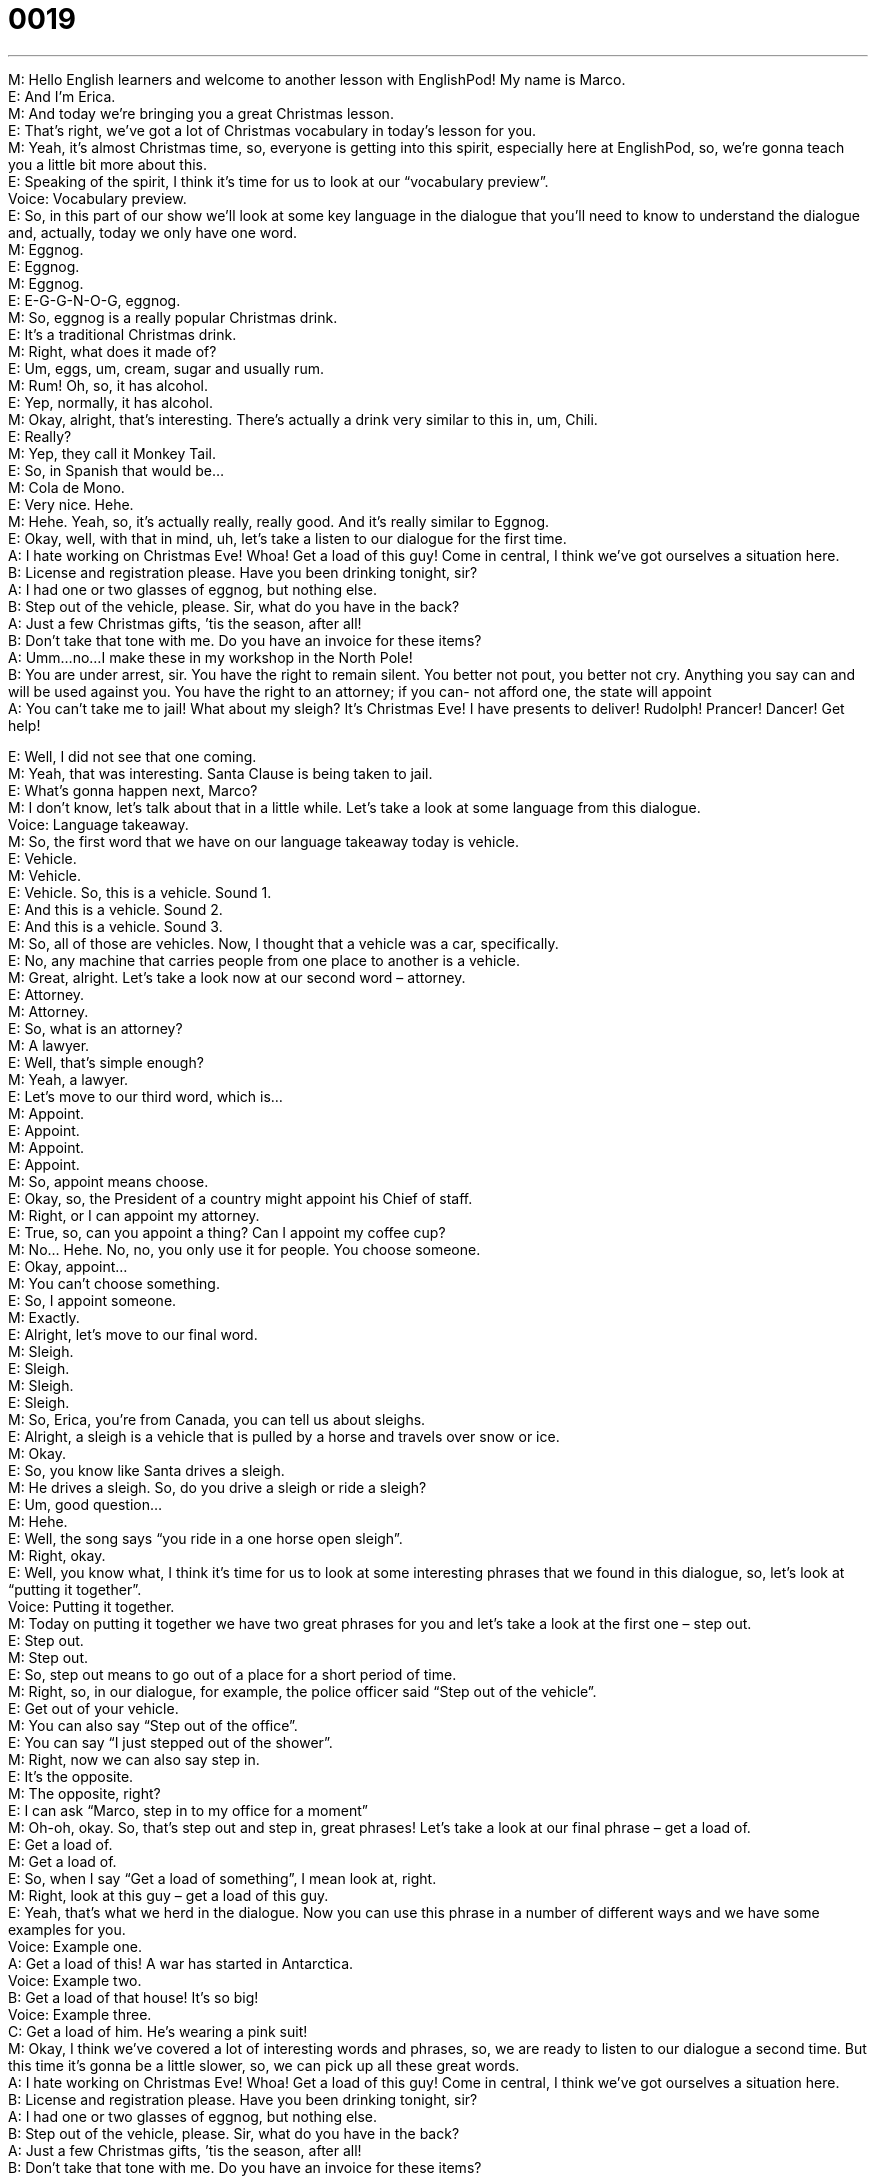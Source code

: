 = 0019
:toc: left
:toclevels: 3
:sectnums:
:stylesheet: ../../../../myAdocCss.css

'''


M: Hello English learners and welcome to another lesson with EnglishPod! My name is 
Marco. +
E: And I’m Erica. +
M: And today we’re bringing you a great Christmas lesson. +
E: That’s right, we’ve got a lot of Christmas vocabulary in today’s lesson for you. +
M: Yeah, it’s almost Christmas time, so, everyone is getting into this spirit, especially here 
at EnglishPod, so, we’re gonna teach you a little bit more about this. +
E: Speaking of the spirit, I think it’s time for us to look at our “vocabulary preview”. +
Voice: Vocabulary preview. +
E: So, in this part of our show we’ll look at some key language in the dialogue that you’ll 
need to know to understand the dialogue and, actually, today we only have one word. +
M: Eggnog. +
E: Eggnog. +
M: Eggnog. +
E: E-G-G-N-O-G, eggnog. +
M: So, eggnog is a really popular Christmas drink. +
E: It’s a traditional Christmas drink. +
M: Right, what does it made of? +
E: Um, eggs, um, cream, sugar and usually rum. +
M: Rum! Oh, so, it has alcohol. +
E: Yep, normally, it has alcohol. +
M: Okay, alright, that’s interesting. There’s actually a drink very similar to this in, um, Chili. +
E: Really? +
M: Yep, they call it Monkey Tail. +
E: So, in Spanish that would be… +
M: Cola de Mono. +
E: Very nice. Hehe. +
M: Hehe. Yeah, so, it’s actually really, really good. And it’s really similar to Eggnog. +
E: Okay, well, with that in mind, uh, let’s take a listen to our dialogue for the first time. +
A: I hate working on Christmas Eve! Whoa! Get a 
load of this guy! Come in central, I think we’ve got
ourselves a situation here. +
B: License and registration please. Have you been 
drinking tonight, sir? +
A: I had one or two glasses of eggnog, but nothing 
else. +
B: Step out of the vehicle, please. Sir, what do you 
have in the back? +
A: Just a few Christmas gifts, ’tis the season, after 
all! +
B: Don’t take that tone with me. Do you have an 
invoice for these items? +
A: Umm...no...I make these in my workshop in the 
North Pole! +
B: You are under arrest, sir. You have the right to 
remain silent. You better not pout, you better not
cry. Anything you say can and will be used against
you. You have the right to an attorney; if you can-
not afford one, the state will appoint +
A: You can’t take me to jail! What about my sleigh? 
It’s Christmas Eve! I have presents to deliver!
Rudolph! Prancer! Dancer! Get help!
 
E: Well, I did not see that one coming. +
M: Yeah, that was interesting. Santa Clause is being taken to jail. +
E: What’s gonna happen next, Marco? +
M: I don’t know, let’s talk about that in a little while. Let’s take a look at some language 
from this dialogue. +
Voice: Language takeaway. +
M: So, the first word that we have on our language takeaway today is vehicle. +
E: Vehicle. +
M: Vehicle. +
E: Vehicle. So, this is a vehicle. 
Sound 1. +
E: And this is a vehicle. 
Sound 2. +
E: And this is a vehicle. 
Sound 3. +
M: So, all of those are vehicles. Now, I thought that a vehicle was a car, specifically. +
E: No, any machine that carries people from one place to another is a vehicle. +
M: Great, alright. Let’s take a look now at our second word – attorney. +
E: Attorney. +
M: Attorney. +
E: So, what is an attorney? +
M: A lawyer. +
E: Well, that’s simple enough? +
M: Yeah, a lawyer. +
E: Let’s move to our third word, which is… +
M: Appoint. +
E: Appoint. +
M: Appoint. +
E: Appoint. +
M: So, appoint means choose. +
E: Okay, so, the President of a country might appoint his Chief of staff. +
M: Right, or I can appoint my attorney. +
E: True, so, can you appoint a thing? Can I appoint my coffee cup? +
M: No… Hehe. No, no, you only use it for people. You choose someone. +
E: Okay, appoint… +
M: You can’t choose something. +
E: So, I appoint someone. +
M: Exactly. +
E: Alright, let’s move to our final word. +
M: Sleigh. +
E: Sleigh. +
M: Sleigh. +
E: Sleigh. +
M: So, Erica, you’re from Canada, you can tell us about sleighs. +
E: Alright, a sleigh is a vehicle that is pulled by a horse and travels over snow or ice. +
M: Okay. +
E: So, you know like Santa drives a sleigh. +
M: He drives a sleigh. So, do you drive a sleigh or ride a sleigh? +
E: Um, good question… +
M: Hehe. +
E: Well, the song says “you ride in a one horse open sleigh”. +
M: Right, okay. +
E: Well, you know what, I think it’s time for us to look at some interesting phrases that we 
found in this dialogue, so, let’s look at “putting it together”. +
Voice: Putting it together. +
M: Today on putting it together we have two great phrases for you and let’s take a look at 
the first one – step out. +
E: Step out. +
M: Step out. +
E: So, step out means to go out of a place for a short period of time. +
M: Right, so, in our dialogue, for example, the police officer said “Step out of the vehicle”. +
E: Get out of your vehicle. +
M: You can also say “Step out of the office”. +
E: You can say “I just stepped out of the shower”. +
M: Right, now we can also say step in. +
E: It’s the opposite. +
M: The opposite, right? +
E: I can ask “Marco, step in to my office for a moment” +
M: Oh-oh, okay. So, that’s step out and step in, great phrases! Let’s take a look at our 
final phrase – get a load of. +
E: Get a load of. +
M: Get a load of. +
E: So, when I say “Get a load of something”, I mean look at, right. +
M: Right, look at this guy – get a load of this guy. +
E: Yeah, that’s what we herd in the dialogue. Now you can use this phrase in a number of 
different ways and we have some examples for you. +
Voice: Example one. +
A: Get a load of this! A war has started in Antarctica. +
Voice: Example two. +
B: Get a load of that house!  It’s so big! +
Voice: Example three. +
C: Get a load of him. He’s wearing a pink suit! +
M: Okay, I think we’ve covered a lot of interesting words and phrases, so, we are ready to 
listen to our dialogue a second time. But this time it’s gonna be a little slower, so, we can
pick up all these great words. +
A: I hate working on Christmas Eve! Whoa! Get a 
load of this guy! Come in central, I think we’ve got
ourselves a situation here. +
B: License and registration please. Have you been 
drinking tonight, sir? +
A: I had one or two glasses of eggnog, but nothing 
else. +
B: Step out of the vehicle, please. Sir, what do you 
have in the back? +
A: Just a few Christmas gifts, ’tis the season, after 
all! +
B: Don’t take that tone with me. Do you have an 
invoice for these items? +
A: Umm...no...I make these in my workshop in the 
North Pole! +
B: You are under arrest, sir. You have the right to 
remain silent. You better not pout, you better not
cry. Anything you say can and will be used against
you. You have the right to an attorney; if you can-
not afford one, the state will appoint +
A: You can’t take me to jail! What about my sleigh? 
It’s Christmas Eve! I have presents to deliver!
Rudolph! Prancer! Dancer! Get help!
 
M: Okay, so, we noticed some really great words and phrases, and with this, now we can 
start with some “fluency builder”. +
Voice: Fluency builder. +
M: Today on fluency builder we have two great phrases that you can use to sound a little bit 
more natural when you speak. +
E: That’s right, our first phrase you can use if you want to say “Don’t speak to me like that”. 
Phrase 1: Don’t take that tone with me. Don’t take that tone with me. +
E: So, you often hear this phrase, uh, coming out of the mouth of a mother or a father. +
M: Yeah, when their children are maybe talking back. +
E: Yeah. +
M: “Don’t take that tone with me, young man!” I used to get that a lot. +
E: Really? +
M: Hehe. Yeah. +
E: Sorry about that. +
M: Hehe. Okay, our second phrase… We use it when we have a problem. +
E: The phrase we heard in the dialogue was “I think we’ve got ourselves a situation 
here”. Let’s listen to another example.
Phrase 2: Houston, we’ve… got ourselves a situation here. Houston, we’ve… got ourselves a
situation here. +
E: Sometimes I use this phrase when I wanna tell my boss that I have a problem. Uh, I 
might say “Boss, I’ve got a bit of a situation, can you help me with it?” +
M: Okay, yeah. +
E: Yeah. +
M: I have a little bit of a problem. +
E: Yeah, useful phrases, hey? +
M: Really useful phrases, great stuff, so, now we can listen to our dialogue a final time and 
this time we can understand everything that’s in it. +
A: I hate working on Christmas Eve! Whoa! Get a 
load of this guy! Come in central, I think we’ve got
ourselves a situation here. +
B: License and registration please. Have you been 
drinking tonight, sir? +
A: I had one or two glasses of eggnog, but nothing 
else. +
B: Step out of the vehicle, please. Sir, what do you 
have in the back? +
A: Just a few Christmas gifts, ’tis the season, after 
all! +
B: Don’t take that tone with me. Do you have an 
invoice for these items? +
A: Umm...no...I make these in my workshop in the 
North Pole! +
B: You are under arrest, sir. You have the right to 
remain silent. You better not pout, you better not
cry. Anything you say can and will be used against
you. You have the right to an attorney; if you can-
not afford one, the state will appoint +
A: You can’t take me to jail! What about my sleigh? 
It’s Christmas Eve! I have presents to deliver!
Rudolph! Prancer! Dancer! Get help!
 
E: So, when the police officer was arresting Santa Clause, uh, he said something a little bit 
strange, hey? +
M: Yeah, he said “You’d better not pout, you’d better not cry”. +
E: Now, are those part of the normal, uh, rights that a police officer reads? +
M: Hehe. No, no, they’re not part of the normal rights, but it’s actually from a Christmas 
song, so, lets’ listen to how it goes in the song. +
Song: You’d better watch out, you’d better not cry, better not pout, I’m telling you why, 
Santa Clause is coming to town. +
E: I’m pretty happy we had a song to play there instead of us having to sing. +
M: Hehe. Yeah, but that’s great, because if the children cry or if they are not good kids, 
then Santa Clause will not give them presents. +
E: Oh-oh. +
M: So, that’s why. +
E: Okay, listeners, I hope that you’re not pouting, I hope you’re not crying, um, but it’s for 
us to go, so… +
M: Be sure to go to our website at englishpod.com and be sure to leave all your questions 
and comments and maybe some of your Christmas stories. +
E: Alright, thanks for listening and until next time… +
M: Bye! +
E: Good bye! 
 
